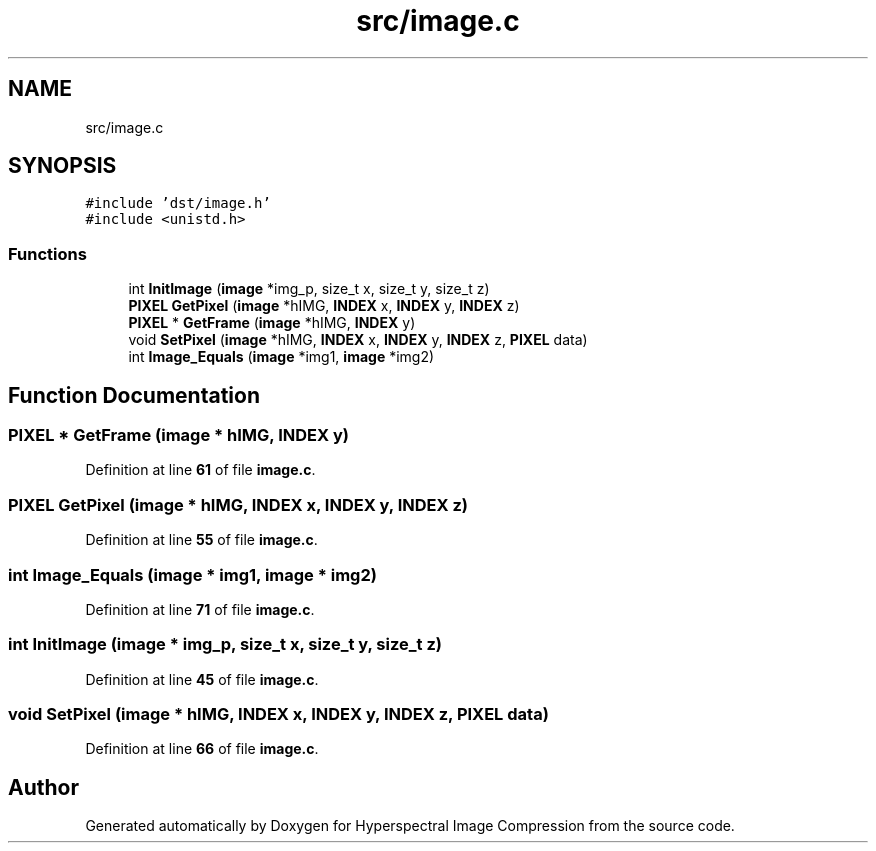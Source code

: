.TH "src/image.c" 3 "Version 1.0" "Hyperspectral Image Compression" \" -*- nroff -*-
.ad l
.nh
.SH NAME
src/image.c
.SH SYNOPSIS
.br
.PP
\fC#include 'dst/image\&.h'\fP
.br
\fC#include <unistd\&.h>\fP
.br

.SS "Functions"

.in +1c
.ti -1c
.RI "int \fBInitImage\fP (\fBimage\fP *img_p, size_t x, size_t y, size_t z)"
.br
.ti -1c
.RI "\fBPIXEL\fP \fBGetPixel\fP (\fBimage\fP *hIMG, \fBINDEX\fP x, \fBINDEX\fP y, \fBINDEX\fP z)"
.br
.ti -1c
.RI "\fBPIXEL\fP * \fBGetFrame\fP (\fBimage\fP *hIMG, \fBINDEX\fP y)"
.br
.ti -1c
.RI "void \fBSetPixel\fP (\fBimage\fP *hIMG, \fBINDEX\fP x, \fBINDEX\fP y, \fBINDEX\fP z, \fBPIXEL\fP data)"
.br
.ti -1c
.RI "int \fBImage_Equals\fP (\fBimage\fP *img1, \fBimage\fP *img2)"
.br
.in -1c
.SH "Function Documentation"
.PP 
.SS "\fBPIXEL\fP * GetFrame (\fBimage\fP * hIMG, \fBINDEX\fP y)"

.PP
Definition at line \fB61\fP of file \fBimage\&.c\fP\&.
.SS "\fBPIXEL\fP GetPixel (\fBimage\fP * hIMG, \fBINDEX\fP x, \fBINDEX\fP y, \fBINDEX\fP z)"

.PP
Definition at line \fB55\fP of file \fBimage\&.c\fP\&.
.SS "int Image_Equals (\fBimage\fP * img1, \fBimage\fP * img2)"

.PP
Definition at line \fB71\fP of file \fBimage\&.c\fP\&.
.SS "int InitImage (\fBimage\fP * img_p, size_t x, size_t y, size_t z)"

.PP
Definition at line \fB45\fP of file \fBimage\&.c\fP\&.
.SS "void SetPixel (\fBimage\fP * hIMG, \fBINDEX\fP x, \fBINDEX\fP y, \fBINDEX\fP z, \fBPIXEL\fP data)"

.PP
Definition at line \fB66\fP of file \fBimage\&.c\fP\&.
.SH "Author"
.PP 
Generated automatically by Doxygen for Hyperspectral Image Compression from the source code\&.
